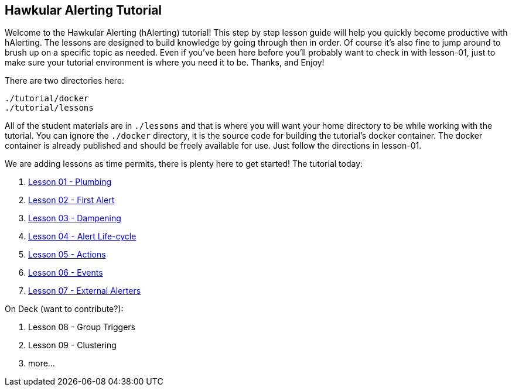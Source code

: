 
== Hawkular Alerting Tutorial

Welcome to the Hawkular Alerting (hAlerting) tutorial!  This step by step lesson guide will help you quickly become productive with hAlerting.  The lessons are designed to build knowledge by going through then in order. Of course it's also fine to jump around to brush up on a specific topic as needed. Even if you've been here before you'll probably want to check in with lesson-01, just to make sure your tutorial environment is where you need it to be. Thanks, and Enjoy!

There are two directories here:
----
./tutorial/docker
./tutorial/lessons
----

All of the student materials are in `./lessons` and that is where you will want your home directory to be while working with the tutorial.  You can ignore the `./docker` directory, it is the source code for building the tutorial's docker container.  The docker container is already published and should be freely available for use.  Just follow the directions in lesson-01.

We are adding lessons as time permits, there is plenty here to get started!  The tutorial today:

. link:lessons/lesson-01-plumbing.adoc[Lesson 01 - Plumbing]
. link:lessons/lesson-02-first-alert.adoc[Lesson 02 - First Alert]
. link:lessons/lesson-03-dampening.adoc[Lesson 03 - Dampening]
. link:lessons/lesson-04-lifecycle.adoc[Lesson 04 - Alert Life-cycle]
. link:lessons/lesson-05-actions.adoc[Lesson 05 - Actions]
. link:lessons/lesson-06-events.adoc[Lesson 06 - Events]
. link:lessons/lesson-07-alerters.adoc[Lesson 07 - External Alerters]

On Deck (want to contribute?):

. Lesson 08 - Group Triggers
. Lesson 09 - Clustering
. more...

